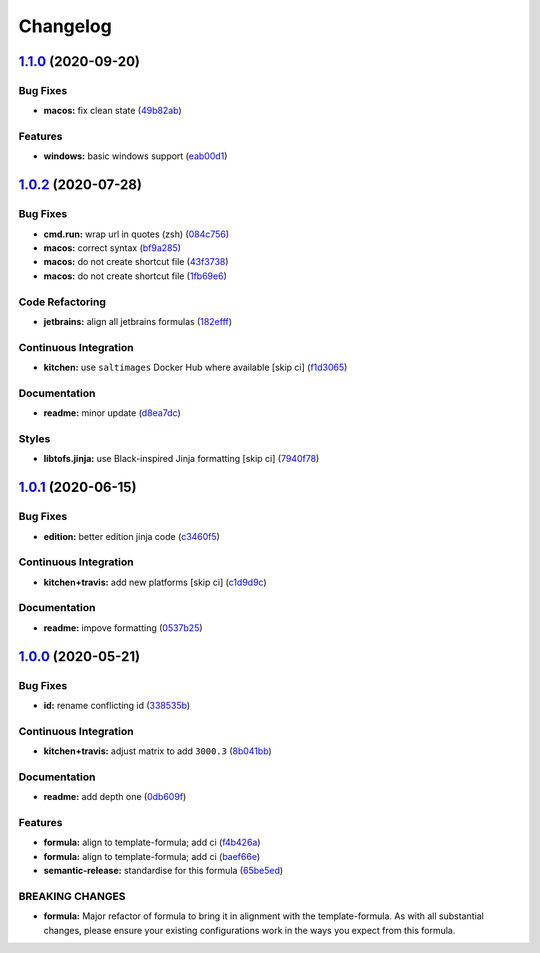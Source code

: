 
Changelog
=========

`1.1.0 <https://github.com/saltstack-formulas/jetbrains-goland-formula/compare/v1.0.2...v1.1.0>`_ (2020-09-20)
------------------------------------------------------------------------------------------------------------------

Bug Fixes
^^^^^^^^^


* **macos:** fix clean state (\ `49b82ab <https://github.com/saltstack-formulas/jetbrains-goland-formula/commit/49b82ab725e988f1a70daae2097977512f053185>`_\ )

Features
^^^^^^^^


* **windows:** basic windows support (\ `eab00d1 <https://github.com/saltstack-formulas/jetbrains-goland-formula/commit/eab00d112f4699d69109139a39e22928aee4445b>`_\ )

`1.0.2 <https://github.com/saltstack-formulas/jetbrains-goland-formula/compare/v1.0.1...v1.0.2>`_ (2020-07-28)
------------------------------------------------------------------------------------------------------------------

Bug Fixes
^^^^^^^^^


* **cmd.run:** wrap url in quotes (zsh) (\ `084c756 <https://github.com/saltstack-formulas/jetbrains-goland-formula/commit/084c7561591034cecd2b9d2ee915a32f389f7719>`_\ )
* **macos:** correct syntax (\ `bf9a285 <https://github.com/saltstack-formulas/jetbrains-goland-formula/commit/bf9a2853242ad485c7c9833949c904a68895658c>`_\ )
* **macos:** do not create shortcut file (\ `43f3738 <https://github.com/saltstack-formulas/jetbrains-goland-formula/commit/43f373872ab5172cd73cf7889f578aa6f1d71e78>`_\ )
* **macos:** do not create shortcut file (\ `1fb69e6 <https://github.com/saltstack-formulas/jetbrains-goland-formula/commit/1fb69e6cc69d1ac2ad4b61b4700092d751ad0760>`_\ )

Code Refactoring
^^^^^^^^^^^^^^^^


* **jetbrains:** align all jetbrains formulas (\ `182efff <https://github.com/saltstack-formulas/jetbrains-goland-formula/commit/182efff92cc48c7fe4919c01ef66ab3fe67ae9d7>`_\ )

Continuous Integration
^^^^^^^^^^^^^^^^^^^^^^


* **kitchen:** use ``saltimages`` Docker Hub where available [skip ci] (\ `f1d3065 <https://github.com/saltstack-formulas/jetbrains-goland-formula/commit/f1d30658861c3e641bc3647e57949983c9fefd99>`_\ )

Documentation
^^^^^^^^^^^^^


* **readme:** minor update (\ `d8ea7dc <https://github.com/saltstack-formulas/jetbrains-goland-formula/commit/d8ea7dc0b4ec55eb4aa7d457a2b00ae4dd203b53>`_\ )

Styles
^^^^^^


* **libtofs.jinja:** use Black-inspired Jinja formatting [skip ci] (\ `7940f78 <https://github.com/saltstack-formulas/jetbrains-goland-formula/commit/7940f78262847d61e9033df39ff3223a5842384d>`_\ )

`1.0.1 <https://github.com/saltstack-formulas/jetbrains-goland-formula/compare/v1.0.0...v1.0.1>`_ (2020-06-15)
------------------------------------------------------------------------------------------------------------------

Bug Fixes
^^^^^^^^^


* **edition:** better edition jinja code (\ `c3460f5 <https://github.com/saltstack-formulas/jetbrains-goland-formula/commit/c3460f5be980a9944a858e0e6a4f318d999899f6>`_\ )

Continuous Integration
^^^^^^^^^^^^^^^^^^^^^^


* **kitchen+travis:** add new platforms [skip ci] (\ `c1d9d9c <https://github.com/saltstack-formulas/jetbrains-goland-formula/commit/c1d9d9ca3286ff2dea889aa0f70ccce9293c5da5>`_\ )

Documentation
^^^^^^^^^^^^^


* **readme:** impove formatting (\ `0537b25 <https://github.com/saltstack-formulas/jetbrains-goland-formula/commit/0537b252503479f46a51267660f46a0c94dba680>`_\ )

`1.0.0 <https://github.com/saltstack-formulas/jetbrains-goland-formula/compare/v0.2.0...v1.0.0>`_ (2020-05-21)
------------------------------------------------------------------------------------------------------------------

Bug Fixes
^^^^^^^^^


* **id:** rename conflicting id (\ `338535b <https://github.com/saltstack-formulas/jetbrains-goland-formula/commit/338535b45b2d7d36c03994d14b998533826c8b58>`_\ )

Continuous Integration
^^^^^^^^^^^^^^^^^^^^^^


* **kitchen+travis:** adjust matrix to add ``3000.3`` (\ `8b041bb <https://github.com/saltstack-formulas/jetbrains-goland-formula/commit/8b041bb3d93931f6f1b7939b4ff108faa0c34632>`_\ )

Documentation
^^^^^^^^^^^^^


* **readme:** add depth one (\ `0db609f <https://github.com/saltstack-formulas/jetbrains-goland-formula/commit/0db609f9dcf929a918f5e3a7d30f7fbc73f11dca>`_\ )

Features
^^^^^^^^


* **formula:** align to template-formula; add ci (\ `f4b426a <https://github.com/saltstack-formulas/jetbrains-goland-formula/commit/f4b426a0fae52e7485f0628102701548426f96b2>`_\ )
* **formula:** align to template-formula; add ci (\ `baef66e <https://github.com/saltstack-formulas/jetbrains-goland-formula/commit/baef66e1c1087db5193afc92f67d79816b77a20e>`_\ )
* **semantic-release:** standardise for this formula (\ `65be5ed <https://github.com/saltstack-formulas/jetbrains-goland-formula/commit/65be5ed11a847b87f14ec7a8ee3da4dc36649f5d>`_\ )

BREAKING CHANGES
^^^^^^^^^^^^^^^^


* **formula:** Major refactor of formula to bring it in alignment with the
  template-formula. As with all substantial changes, please ensure your
  existing configurations work in the ways you expect from this formula.
